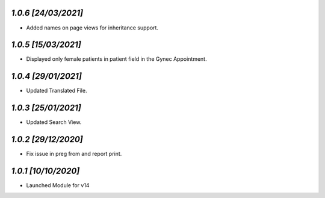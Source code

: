 `1.0.6                                                       [24/03/2021]`
***************************************************************************
- Added names on page views for inheritance support.

`1.0.5                                                       [15/03/2021]`
***************************************************************************
- Displayed only female patients in patient field in the Gynec Appointment.

`1.0.4                                                       [29/01/2021]`
***************************************************************************
- Updated Translated File.

`1.0.3                                                       [25/01/2021]`
***************************************************************************
- Updated Search View.

`1.0.2                                                        [29/12/2020]`
***************************************************************************
- Fix issue in preg from and report print.

`1.0.1                                                        [10/10/2020]`
***************************************************************************
- Launched Module for v14